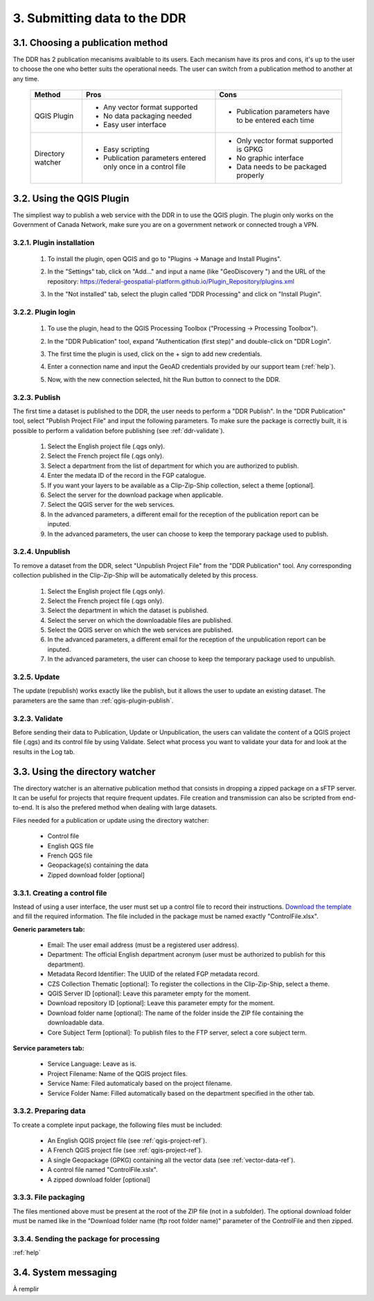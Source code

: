 .. _submit-ref:

3. Submitting data to the DDR
=============================

.. _publication-method-ref:

3.1. Choosing a publication method
----------------------------------

The DDR has 2 publication mecanisms avaiblable to its users. Each mecanism have its pros and cons, it's up to the user to choose the one who better suits the operational needs. The user can switch from a publication method to another at any time.

	+-------------------+------------------------------------------------------------------+------------------------------------------------------+
	| Method            | Pros                                                             | Cons                                                 |
	+===================+==================================================================+======================================================+
	| QGIS Plugin       | * Any vector format supported                                    | * Publication parameters have to be entered each time|
	|                   |                                                                  |                                                      |
	|                   | * No data packaging needed                                       |                                                      |
	|                   |                                                                  |                                                      |
	|                   | * Easy user interface                                            |                                                      |
	|                   |                                                                  |                                                      | 
	+-------------------+------------------------------------------------------------------+------------------------------------------------------+
	| Directory watcher | * Easy scripting                                                 | * Only vector format supported is GPKG               |
	|                   |                                                                  |                                                      |
	|                   | * Publication parameters entered only once in a control file     | * No graphic interface                               |
	|                   |                                                                  |                                                      |
	|                   |                                                                  | * Data needs to be packaged properly                 |
	|                   |                                                                  |                                                      |
	+-------------------+------------------------------------------------------------------+------------------------------------------------------+


.. _qgis-plugin-ref:

3.2. Using the QGIS Plugin
--------------------------

The simpliest way to publish a web service with the DDR in to use the QGIS plugin. The plugin only works on the Government of Canada Network, make sure you are on a government network or connected trough a VPN.

3.2.1. Plugin installation
~~~~~~~~~~~~~~~~~~~~~~~~~~
	
	1. To install the plugin, open QGIS and go to "Plugins -> Manage and Install Plugins".
	
	.. image:: media/qgis_plugins.png
	
	2. In the "Settings" tab, click on "Add..." and input a name (like "GeoDiscovery ") and the URL of the repository: https://federal-geospatial-platform.github.io/Plugin_Repository/plugins.xml
	
	.. image:: media/qgis_add_repo.png

	3. In the "Not installed" tab, select the plugin called "DDR Processing" and click on "Install Plugin". 
	
	.. image:: media/qgis_install.png
	
3.2.2. Plugin login
~~~~~~~~~~~~~~~~~~~

	1. To use the plugin, head to the QGIS Processing Toolbox ("Processing -> Processing Toolbox").
	
	.. image:: media/qgis_toolbox.png

	2. In the "DDR Publication" tool, expand "Authentication (first step)" and double-click on "DDR Login".

	.. image:: media/ddr_login.png
	
	3. The first time the plugin is used, click on the + sign to add new credentials.

	.. image:: media/add_creds.png
	
	4. Enter a connection name and input the GeoAD credentials provided by our support team (:ref:`help`).

	.. image:: media/authentication.png
	
	5. Now, with the new connection selected, hit the Run button to connect to the DDR.

.. _qgis-plugin-publish:

3.2.3. Publish
~~~~~~~~~~~~~~

The first time a dataset is published to the DDR, the user needs to perform a "DDR Publish". In the "DDR Publication" tool, select "Publish Project File" and input the following parameters. To make sure the package is correctly built, it is possible to perform a validation before publishing (see :ref:`ddr-validate`).

	1. Select the English project file (.qgs only).
	
	2. Select the French project file (.qgs only).
	
	3. Select a department from the list of department for which you are authorized to publish.
	
	4. Enter the medata ID of the record in the FGP catalogue.
	
	5. If you want your layers to be available as a Clip-Zip-Ship collection, select a theme [optional].
	
	6. Select the server for the download package when applicable.
	
	7. Select the QGIS server for the web services.
	
	8. In the advanced parameters, a different email for the reception of the publication report can be inputed.
	
	9. In the advanced parameters, the user can choose to keep the temporary package used to publish.

	.. image:: media/publish.png
	
3.2.4. Unpublish
~~~~~~~~~~~~~~~~

To remove a dataset from the DDR, select "Unpublish Project File" from the "DDR Publication" tool. Any corresponding collection published in the Clip-Zip-Ship will be automatically deleted by this process.

	1. Select the English project file (.qgs only).
	
	2. Select the French project file (.qgs only).
	
	3. Select the department in which the dataset is published.
	
	4. Select the server on which the downloadable files are published.
	
	5. Select the QGIS server on which the web services are published.
	
	6. In the advanced parameters, a different email for the reception of the unpublication report can be inputed.
	
	7. In the advanced parameters, the user can choose to keep the temporary package used to unpublish.

	.. image:: media/unpublish.png
	
3.2.5. Update
~~~~~~~~~~~~~

The update (republish) works exactly like the publish, but it allows the user to update an existing dataset. The parameters are the same than :ref:`qgis-plugin-publish`.

.. _ddr-validate:

3.2.3. Validate
~~~~~~~~~~~~~~~

Before sending their data to Publication, Update or Unpublication, the users can validate the content of a QGIS project file (.qgs) and its control file by using Validate. Select what process you want to validate your data for and look at the results in the Log tab.

	.. image:: media/validate.png

.. _directory-watcher-ref:

3.3. Using the directory watcher
--------------------------------

The directory watcher is an alternative publication method that consists in dropping a zipped package on a sFTP server. It can be useful for projects that require frequent updates. File creation and transmission can also be scripted from end-to-end. It is also the prefered method when dealing with large datasets.

Files needed for a publication or update using the directory watcher:

	* Control file
	* English QGS file
	* French QGS file
	* Geopackage(s) containing the data
	* Zipped download folder [optional]

3.3.1. Creating a control file
~~~~~~~~~~~~~~~~~~~~~~~~~~~~~~

Instead of using a user interface, the user must set up a control file to record their instructions. `Download the template`_ and fill the required information. The file included in the package must be named exactly "ControlFile.xlsx".

**Generic parameters tab:**

	* Email: The user email address (must be a registered user address).
	* Department: The official English department acronym (user must be authorized to publish for this department).
	* Metadata Record Identifier: The UUID of the related FGP metadata record.
	* CZS Collection Thematic [optional]: To register the collections in the Clip-Zip-Ship, select a theme.
	* QGIS Server ID [optional]: Leave this parameter empty for the moment.
	* Download repository ID [optional]: Leave this parameter empty for the moment.
	* Download folder name [optional]: The name of the folder inside the ZIP file containing the downloadable data.
	* Core Subject Term [optional]: To publish files to the FTP server, select a core subject term.
	
	.. image:: media/generic_parameters.png
	

**Service parameters tab:**

	* Service Language: Leave as is.
	* Project Filename: Name of the QGIS project files.
	* Service Name: Filed automaticaly based on the project filename.
	* Service Folder Name: Filled automatically based on the department specified in the other tab.

	.. image:: media/service_parameters.png
	
.. _Download the template: https://ftp.maps.canada.ca/pub/ddr_rdd/CDTK/templates_gabarits/ControlFile.xlsx

3.3.2. Preparing data
~~~~~~~~~~~~~~~~~~~~~

To create a complete input package, the following files must be included:

	* An English QGIS project file (see :ref:`qgis-project-ref`).
	* A French QGIS project file  (see :ref:`qgis-project-ref`).
	* A single Geopackage (GPKG) containing all the vector data (see :ref:`vector-data-ref`).
	* A control file named "ControlFile.xslx".
	* A zipped download folder [optional]


3.3.3. File packaging
~~~~~~~~~~~~~~~~~~~~~

The files mentioned above must be present at the root of the ZIP file (not in a subfolder). The optional download folder must be named like in the "Download folder name (ftp root folder name)" parameter of the ControlFile and then zipped.

	.. image:: media/packaging.png

3.3.4. Sending the package for processing
~~~~~~~~~~~~~~~~~~~~~~~~~~~~~~~~~~~~~~~~~

:ref:`help`

3.4. System messaging
---------------------

À remplir